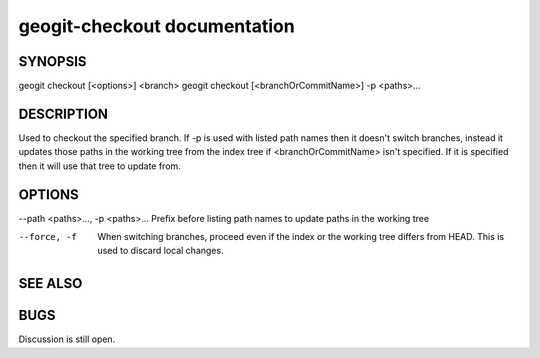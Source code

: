 .. _geogit-checkout:

geogit-checkout documentation
#############################




SYNOPSIS
********
geogit checkout [<options>] <branch> 
geogit checkout [<branchOrCommitName>] -p <paths>...


DESCRIPTION
***********

Used to checkout the specified branch. If -p is used with listed path names then it doesn't switch branches, instead it updates those paths in the working tree from the index tree if <branchOrCommitName> isn't specified. If it is specified then it will use that tree to update from.

OPTIONS
*******

--path <paths>..., -p <paths>...      Prefix before listing path names to update paths in the working tree

--force, -f	                          When switching branches, proceed even if the index or the working tree differs from HEAD. This is used to discard local changes.

SEE ALSO
********


BUGS
****

Discussion is still open.